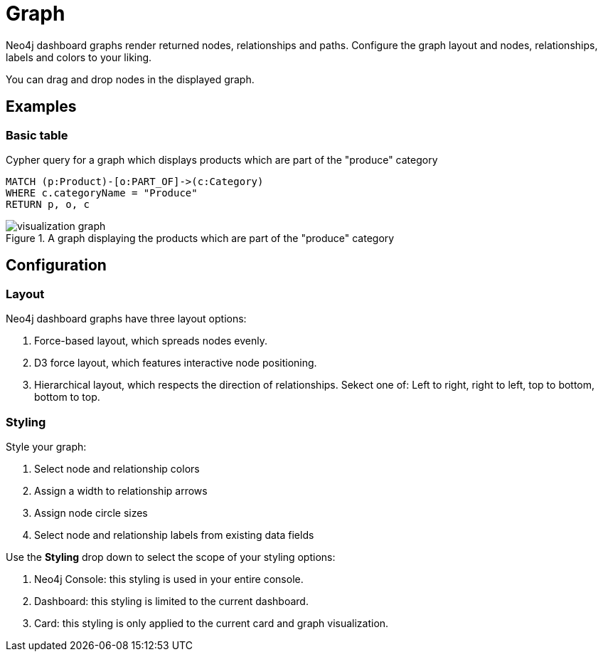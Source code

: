 = Graph
:description: The Neo4j dashboard graph visualization.


Neo4j dashboard graphs render returned nodes, relationships and paths.
Configure the graph layout and nodes, relationships, labels and colors to your liking.

You can drag and drop nodes in the displayed graph.


== Examples

=== Basic table


.Cypher query for a graph which displays products which are part of the "produce" category
[source,cypher]
----
MATCH (p:Product)-[o:PART_OF]->(c:Category)
WHERE c.categoryName = "Produce"
RETURN p, o, c
----

.A graph displaying the products which are part of the "produce" category
image::dashboards/visualization-graph.png[]


== Configuration


=== Layout

Neo4j dashboard graphs have three layout options:

. Force-based layout, which spreads nodes evenly.
. D3 force layout, which features interactive node positioning.
. Hierarchical layout, which respects the direction of relationships. Sekect one of: Left to right, right to left, top to bottom, bottom to top.


=== Styling

Style your graph:

. Select node and relationship colors
. Assign a width to relationship arrows
. Assign node circle sizes
. Select node and relationship labels from existing data fields

Use the **Styling** drop down to select the scope of your styling options:

. Neo4j Console: this styling is used in your entire console.
. Dashboard: this styling is limited to the current dashboard.
. Card: this styling is only applied to the current card and graph visualization.